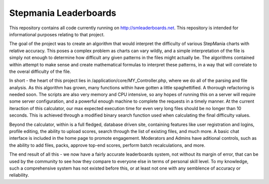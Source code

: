 ######################
Stepmania Leaderboards
######################

This repository contains all code currently running on http://smleaderboards.net. This repository is intended for informational purposes relating to that project.

The goal of the project was to create an algorithm that would interpret the difficulty of various StepMania charts with relative accuracy. This poses a complex problem as charts can vary wildly, and a simple interpretation of the file is simply not enough to determine how difficult any given patterns in the files might actually be. The algorithms contained within attempt to make sense and create mathematical formulas to interpret these patterns, in a way that will correlate to the overal difficulty of the file.

In short - the heart of this project lies in /application/core/MY_Controller.php, where we do all of the parsing and file analysis. As this algorithm has grown, many functions within have gotten a little spaghettified. A thorough refactoring is needed soon. The scripts are also very memory and CPU intensive, so any hopes of running this on a server will require some server configuration, and a powerful enough machine to complete the requests in a timely manner. At the current iteraction of this calculator, our max expected execution time for even very long files should be no longer than 10 seconds. This is achieved through a modified binary search function used when calculating the final difficulty values.

Beyond the calculator, within is a full fledged, database driven site, containing features like user registration and logins, profile editing, the ability to upload scores, search through the list of existing files, and much more. A basic chat interface is included in the home page to promote engagement. Moderators and Admins have aditional controls, such as the ability to add files, packs, approve top-end scores, perform batch recalculations, and more. 

The end result of all this - we now have a fairly accurate leaderboards system, not without its margin of error, that can be used by the community to see how they compare to everyone else in terms of personal skill level. To my knowledge, such a comprehensive system has not existed before this, or at least not one with any semblence of accuracy or reliability.

